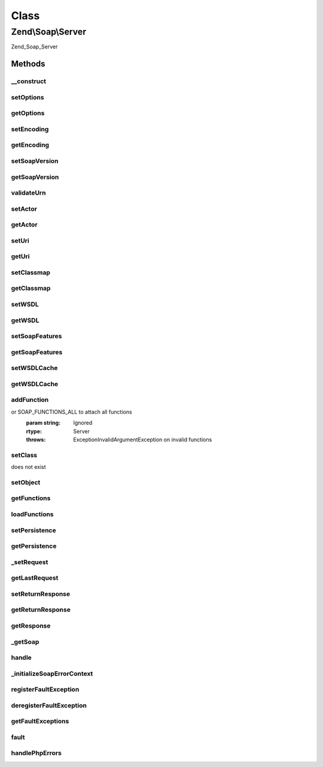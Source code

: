 .. Soap/Server.php generated using docpx on 01/30/13 03:02pm


Class
*****

Zend\\Soap\\Server
==================

Zend_Soap_Server

Methods
-------

__construct
+++++++++++

.. function:: __construct()


    Constructor
    
    Sets display_errors INI setting to off (prevent client errors due to bad
    XML in response). Registers {@link handlePhpErrors()} as error handler
    for E_USER_ERROR.
    
    If $wsdl is provided, it is passed on to {@link setWSDL()}; if any
    options are specified, they are passed on to {@link setOptions()}.

    :param string: 
    :param array: 

    :throws Exception\ExtensionNotLoadedException: 



setOptions
++++++++++

.. function:: setOptions()


    Set Options
    
    Allows setting options as an associative array of option => value pairs.

    :param array|Traversable: 

    :rtype: \Zend\Soap\Server 



getOptions
++++++++++

.. function:: getOptions()


    Return array of options suitable for using with SoapServer constructor

    :rtype: array 



setEncoding
+++++++++++

.. function:: setEncoding()


    Set encoding

    :param string: 

    :rtype: Server 

    :throws: Exception\InvalidArgumentException with invalid encoding argument



getEncoding
+++++++++++

.. function:: getEncoding()


    Get encoding

    :rtype: string 



setSoapVersion
++++++++++++++

.. function:: setSoapVersion()


    Set SOAP version

    :param int: One of the SOAP_1_1 or SOAP_1_2 constants

    :rtype: Server 

    :throws: Exception\InvalidArgumentException with invalid soap version argument



getSoapVersion
++++++++++++++

.. function:: getSoapVersion()


    Get SOAP version

    :rtype: int 



validateUrn
+++++++++++

.. function:: validateUrn()


    Check for valid URN

    :param string: 

    :rtype: true 

    :throws: Exception\InvalidArgumentException on invalid URN



setActor
++++++++

.. function:: setActor()


    Set actor
    
    Actor is the actor URI for the server.

    :param string: 

    :rtype: Server 



getActor
++++++++

.. function:: getActor()


    Retrieve actor

    :rtype: string 



setUri
++++++

.. function:: setUri()


    Set URI
    
    URI in SoapServer is actually the target namespace, not a URI; $uri must begin with 'urn:'.

    :param string: 

    :rtype: Server 



getUri
++++++

.. function:: getUri()


    Retrieve URI

    :rtype: string 



setClassmap
+++++++++++

.. function:: setClassmap()


    Set classmap

    :param array: 

    :rtype: Server 

    :throws: Exception\InvalidArgumentException for any invalid class in the class map



getClassmap
+++++++++++

.. function:: getClassmap()


    Retrieve classmap

    :rtype: mixed 



setWSDL
+++++++

.. function:: setWSDL()


    Set wsdl

    :param string: URI or path to a WSDL

    :rtype: Server 



getWSDL
+++++++

.. function:: getWSDL()


    Retrieve wsdl

    :rtype: string 



setSoapFeatures
+++++++++++++++

.. function:: setSoapFeatures()


    Set the SOAP Feature options.

    :param string|int: 

    :rtype: Server 



getSoapFeatures
+++++++++++++++

.. function:: getSoapFeatures()


    Return current SOAP Features options

    :rtype: int 



setWSDLCache
++++++++++++

.. function:: setWSDLCache()


    Set the SOAP WSDL Caching Options

    :param string|int|bool: 

    :rtype: Server 



getWSDLCache
++++++++++++

.. function:: getWSDLCache()


    Get current SOAP WSDL Caching option



addFunction
+++++++++++

.. function:: addFunction()


    Attach a function as a server method

    :param array|string: Function name, array of function names to attach,
or SOAP_FUNCTIONS_ALL to attach all functions
    :param string: Ignored

    :rtype: Server 

    :throws: Exception\InvalidArgumentException on invalid functions



setClass
++++++++

.. function:: setClass()


    Attach a class to a server
    
    Accepts a class name to use when handling requests. Any additional
    arguments will be passed to that class' constructor when instantiated.
    
    See {@link setObject()} to set preconfigured object instances as request handlers.

    :param string|object: Class name or object instance which executes SOAP Requests at endpoint.
    :param string: 
    :param $argv: 

    :rtype: Server 

    :throws: Exception\InvalidArgumentException if called more than once, or if class
does not exist



setObject
+++++++++

.. function:: setObject()


    Attach an object to a server
    
    Accepts an instanciated object to use when handling requests.

    :param object: 

    :throws Exception\InvalidArgumentException: 

    :rtype: Server 



getFunctions
++++++++++++

.. function:: getFunctions()


    Return a server definition array
    
    Returns a list of all functions registered with {@link addFunction()},
    merged with all public methods of the class set with {@link setClass()}
    (if any).


    :rtype: array 



loadFunctions
+++++++++++++

.. function:: loadFunctions()


    Unimplemented: Load server definition

    :param array: 

    :rtype: void 

    :throws: Exception\RuntimeException Unimplemented



setPersistence
++++++++++++++

.. function:: setPersistence()


    Set server persistence

    :param int: 

    :throws Exception\InvalidArgumentException: 

    :rtype: Server 



getPersistence
++++++++++++++

.. function:: getPersistence()


    Get server persistence

    :rtype: int 



_setRequest
+++++++++++

.. function:: _setRequest()


    Set request
    
    $request may be any of:
    - DOMDocument; if so, then cast to XML
    - DOMNode; if so, then grab owner document and cast to XML
    - SimpleXMLElement; if so, then cast to XML
    - stdClass; if so, calls __toString() and verifies XML
    - string; if so, verifies XML

    :param DOMDocument|DOMNode|SimpleXMLElement|stdClass|string: 

    :throws Exception\InvalidArgumentException: 

    :rtype: Server 



getLastRequest
++++++++++++++

.. function:: getLastRequest()


    Retrieve request XML

    :rtype: string 



setReturnResponse
+++++++++++++++++

.. function:: setReturnResponse()


    Set return response flag
    
    If true, {@link handle()} will return the response instead of
    automatically sending it back to the requesting client.
    
    The response is always available via {@link getResponse()}.

    :param bool: 

    :rtype: Server 



getReturnResponse
+++++++++++++++++

.. function:: getReturnResponse()


    Retrieve return response flag

    :rtype: bool 



getResponse
+++++++++++

.. function:: getResponse()


    Get response XML

    :rtype: string 



_getSoap
++++++++

.. function:: _getSoap()


    Get SoapServer object
    
    Uses {@link $wsdl} and return value of {@link getOptions()} to instantiate
    SoapServer object, and then registers any functions or class with it, as
    well as persistence.

    :rtype: \SoapServer 



handle
++++++

.. function:: handle()


    Handle a request
    
    Instantiates SoapServer object with options set in object, and
    dispatches its handle() method.
    
    $request may be any of:
    - DOMDocument; if so, then cast to XML
    - DOMNode; if so, then grab owner document and cast to XML
    - SimpleXMLElement; if so, then cast to XML
    - stdClass; if so, calls __toString() and verifies XML
    - string; if so, verifies XML
    
    If no request is passed, pulls request using php:://input (for
    cross-platform compatibility purposes).

    :param DOMDocument|DOMNode|SimpleXMLElement|stdClass|string: Optional request

    :rtype: void|string 



_initializeSoapErrorContext
+++++++++++++++++++++++++++

.. function:: _initializeSoapErrorContext()


    Method initializes the error context that the SOAPServer environment will run in.

    :rtype: bool display_errors original value



registerFaultException
++++++++++++++++++++++

.. function:: registerFaultException()


    Register a valid fault exception

    :param string|array: Exception class or array of exception classes

    :rtype: Server 



deregisterFaultException
++++++++++++++++++++++++

.. function:: deregisterFaultException()


    Deregister a fault exception from the fault exception stack

    :param string: 

    :rtype: bool 



getFaultExceptions
++++++++++++++++++

.. function:: getFaultExceptions()


    Return fault exceptions list

    :rtype: array 



fault
+++++

.. function:: fault()


    Generate a server fault
    
    Note that the arguments are reverse to those of SoapFault.
    
    If an exception is passed as the first argument, its message and code
    will be used to create the fault object if it has been registered via
    {@Link registerFaultException()}.


    :param string|\Exception: 
    :param string: SOAP Fault Codes

    :rtype: SoapFault 



handlePhpErrors
+++++++++++++++

.. function:: handlePhpErrors()


    Throw PHP errors as SoapFaults

    :param int: 
    :param string: 
    :param string: 
    :param int: 
    :param array: 

    :rtype: void 

    :throws: SoapFault 



